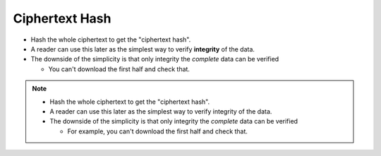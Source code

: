 Ciphertext Hash
===============

* Hash the whole ciphertext to get the "ciphertext hash".
* A reader can use this later as the simplest way to verify **integrity** of the data.
* The downside of the simplicity is that only integrity the *complete* data can be verified

  * You can't download the first half and check that.

.. image:: docs/immutable/images/ciphertext-hash/ciphertext-hash.png

.. note::

   * Hash the whole ciphertext to get the "ciphertext hash".
   * A reader can use this later as the simplest way to verify integrity of the data.
   * The downside of the simplicity is that only integrity the *complete* data can be verified

     * For example, you can't download the first half and check that.

